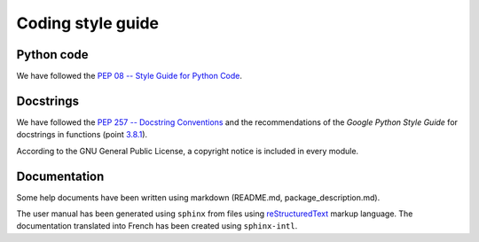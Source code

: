 Coding style guide
==================

Python code
-----------
We have followed the `PEP 08 -- Style Guide for Python Code
<https://www.python.org/dev/peps/pep-0008/>`_.

Docstrings
----------
We have followed the `PEP 257 -- Docstring Conventions
<https://www.python.org/dev/peps/pep-0257/>`_ and the recommendations of the
*Google Python Style Guide* for docstrings in functions (point `3.8.1
<http://google.github.io/styleguide/pyguide.html#383-functions-and-methods>`_).

According to the GNU General Public License, a copyright notice is included in
every module.

Documentation
-------------
Some help documents have been written using markdown (README.md,
package_description.md).

The user manual has been generated using ``sphinx`` from files using
`reStructuredText
<http://www.sphinx-doc.org/en/master/usage/restructuredtext/index.html>`_
markup language. The documentation translated into French has been created
using ``sphinx-intl``.
